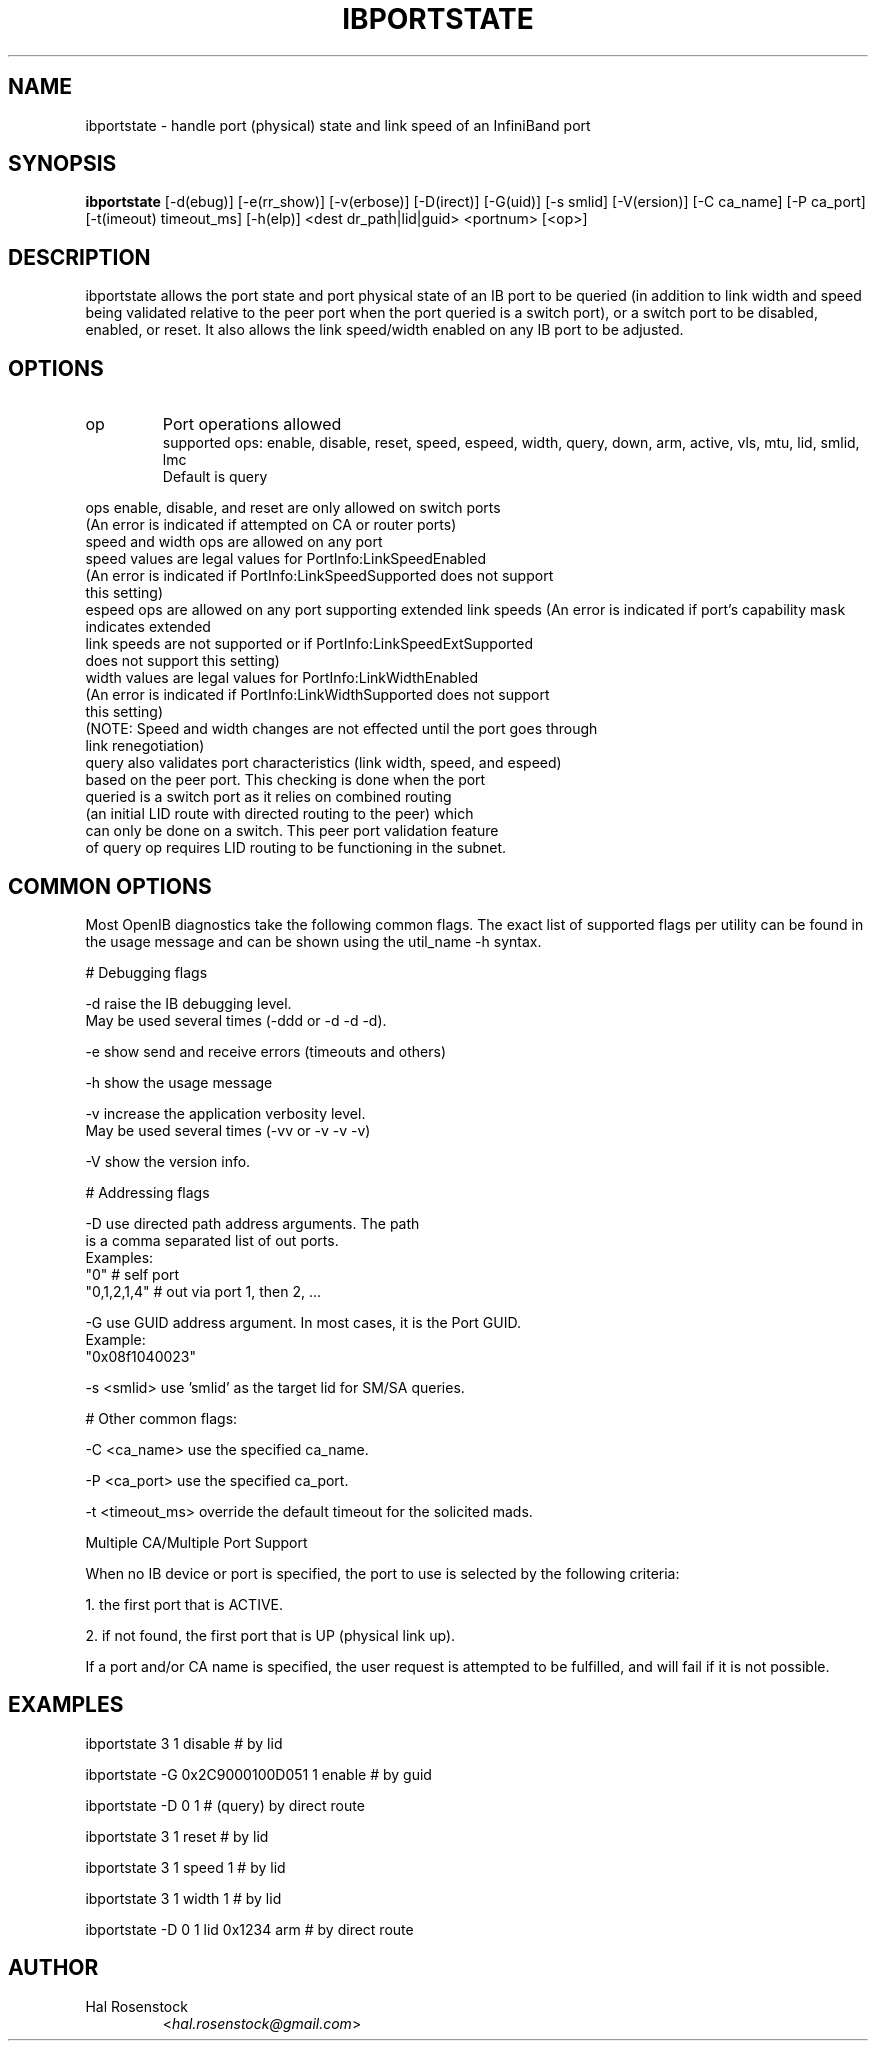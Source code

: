 .TH IBPORTSTATE 8 "Mar 9, 2011" "OpenIB" "OpenIB Diagnostics"

.SH NAME
ibportstate \- handle port (physical) state and link speed of an InfiniBand port

.SH SYNOPSIS
.B ibportstate
[\-d(ebug)] [\-e(rr_show)] [\-v(erbose)] [\-D(irect)] [\-G(uid)]
[\-s smlid] [\-V(ersion)] [\-C ca_name] [\-P ca_port]
[\-t(imeout) timeout_ms] [\-h(elp)] <dest dr_path|lid|guid> <portnum> [<op>]

.SH DESCRIPTION
.PP
ibportstate allows the port state and port physical state of an IB port
to be queried (in addition to link width and speed being validated
relative to the peer port when the port queried is a switch port),
or a switch port to be disabled, enabled, or reset. It
also allows the link speed/width enabled on any IB port to be adjusted.

.SH OPTIONS

.PP
.TP
op
Port operations allowed
 supported ops: enable, disable, reset, speed, espeed, width, query,
		down, arm, active, vls, mtu, lid, smlid, lmc
 Default is query
.PP
 ops enable, disable, and reset are only allowed on switch ports
 (An error is indicated if attempted on CA or router ports)
 speed and width ops are allowed on any port
 speed values are legal values for PortInfo:LinkSpeedEnabled
 (An error is indicated if PortInfo:LinkSpeedSupported does not support
  this setting)
 espeed ops are allowed on any port supporting extended link speeds
(An error is indicated if port's capability mask indicates extended
 link speeds are not supported or if PortInfo:LinkSpeedExtSupported
 does not support this setting)
 width values are legal values for PortInfo:LinkWidthEnabled
 (An error is indicated if PortInfo:LinkWidthSupported does not support
  this setting)
 (NOTE: Speed and width changes are not effected until the port goes through
  link renegotiation)
 query also validates port characteristics (link width, speed, and espeed)
  based on the peer port. This checking is done when the port
  queried is a switch port as it relies on combined routing
  (an initial LID route with directed routing to the peer) which
  can only be done on a switch. This peer port validation feature
  of query op requires LID routing to be functioning in the subnet.


.SH COMMON OPTIONS

Most OpenIB diagnostics take the following common flags. The exact list of
supported flags per utility can be found in the usage message and can be shown
using the util_name -h syntax.

# Debugging flags
.PP
\-d      raise the IB debugging level.
        May be used several times (-ddd or -d -d -d).
.PP
\-e      show send and receive errors (timeouts and others)
.PP
\-h      show the usage message
.PP
\-v      increase the application verbosity level.
        May be used several times (-vv or -v -v -v)
.PP
\-V      show the version info.

# Addressing flags
.PP
\-D      use directed path address arguments. The path
        is a comma separated list of out ports.
        Examples:
        "0"             # self port
        "0,1,2,1,4"     # out via port 1, then 2, ...
.PP
\-G      use GUID address argument. In most cases, it is the Port GUID.
        Example:
        "0x08f1040023"
.PP
\-s <smlid>      use 'smlid' as the target lid for SM/SA queries.

# Other common flags:
.PP
\-C <ca_name>    use the specified ca_name.
.PP
\-P <ca_port>    use the specified ca_port.
.PP
\-t <timeout_ms> override the default timeout for the solicited mads.

Multiple CA/Multiple Port Support

When no IB device or port is specified, the port to use is selected
by the following criteria:
.PP
1. the first port that is ACTIVE.
.PP
2. if not found, the first port that is UP (physical link up).

If a port and/or CA name is specified, the user request is
attempted to be fulfilled, and will fail if it is not possible.

.SH EXAMPLES

.PP
ibportstate 3 1 disable                 # by lid
.PP
ibportstate -G 0x2C9000100D051 1 enable # by guid
.PP
ibportstate -D 0 1                      # (query) by direct route
.PP
ibportstate 3 1 reset				# by lid
.PP
ibportstate 3 1 speed 1				# by lid
.PP
ibportstate 3 1 width 1				# by lid
.PP
ibportstate -D 0 1 lid 0x1234 arm		# by direct route

.SH AUTHOR
.TP
Hal Rosenstock
.RI < hal.rosenstock@gmail.com >

